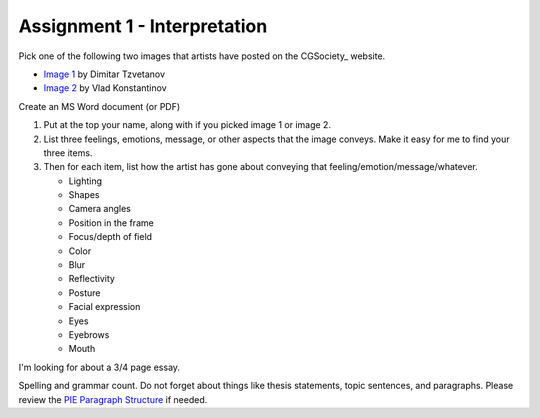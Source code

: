 Assignment 1 - Interpretation
-----------------------------

Pick one of the following two images that artists have posted on the
CGSociety_ website.

.. _CGSociety:: http://www.cgsociety.org//

* `Image 1 <http://features.cgsociety.org/newgallerycrits/g25/225/225_1299424868_medium.jpg>`_ by Dimitar Tzvetanov
* `Image 2 <http://features.cgsociety.org/newgallerycrits/g05/361305/361305_1304092186_large.jpg>`_ by Vlad Konstantinov



Create an MS Word document (or PDF)

1. Put at the top your name, along with if you picked image 1 or image 2.
2. List three feelings, emotions, message, or other aspects that the image
   conveys. Make it easy for me to find your three items.
3. Then for each item, list how the artist has gone about conveying that
   feeling/emotion/message/whatever.

   * Lighting 
   * Shapes 
   * Camera angles 
   * Position in the frame 
   * Focus/depth of field 
   * Color 
   * Blur 
   * Reflectivity
   * Posture
   * Facial expression
   * Eyes
   * Eyebrows
   * Mouth

I'm looking for about a 3/4 page essay.

Spelling and grammar count. Do not forget about things like thesis statements,
topic sentences, and paragraphs. Please review the
`PIE Paragraph Structure <https://awc.ashford.edu/essay-dev-pie-paragraph.html>`_
if needed.
